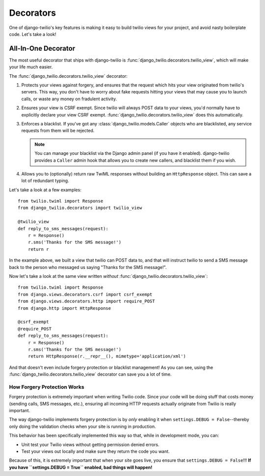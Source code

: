Decorators
==========

One of django-twilio's key features is making it easy to build twilio views for
your project, and avoid nasty boilerplate code. Let's take a look!


All-In-One Decorator
--------------------

The most useful decorator that ships with django-twilio is
:func:`django_twilio.decorators.twilio_view`, which will make your life much
easier.

The :func:`django_twilio.decorators.twilio_view` decorator:

1. Protects your views against forgery, and ensures that the request which hits
   your view originated from twilio's servers. This way, you don't have to
   worry about fake requests hitting your views that may cause you to launch
   calls, or waste any money on fradulent activity.

2. Ensures your view is CSRF exempt. Since twilio will always POST data to your
   views, you'd normally have to explicitly declare your view CSRF exempt.
   :func:`django_twilio.decorators.twilio_view` does this automatically.

3. Enforces a blacklist. If you've got any
   :class:`django_twilio.models.Caller` objects who are blacklisted, any
   service requests from them will be rejected.

   .. note::
      You can manage your blacklist via the Django admin panel (if you have it
      enabled). django-twilio provides a ``Caller`` admin hook that allows you
      to create new callers, and blacklist them if you wish.

4. Allows you to (optionally) return raw TwiML responses without building an
   ``HttpResponse`` object. This can save a lot of redundant typing.

Let's take a look at a few examples::

    from twilio.twiml import Response
    from django_twilio.decorators import twilio_view

    @twilio_view
    def reply_to_sms_messages(request):
        r = Response()
        r.sms('Thanks for the SMS message!')
        return r

In the example above, we built a view that twilio can POST data to, and that
will instruct twilio to send a SMS message back to the person who messaged us
saying "Thanks for the SMS message!".

Now let's take a look at the same view written *without*
:func:`django_twilio.decorators.twilio_view`::

    from twilio.twiml import Response
    from django.views.decorators.csrf import csrf_exempt
    from django.views.decorators.http import require_POST
    from django.http import HttpResponse

    @csrf_exempt
    @require_POST
    def reply_to_sms_messages(request):
        r = Response()
        r.sms('Thanks for the SMS message!')
        return HttpResponse(r.__repr__(), mimetype='application/xml')

And that doesn't even include forgery protection or blacklist management! As
you can see, using the :func:`django_twilio.decorators.twilio_view` decorator
can save you a lot of time.


How Forgery Protection Works
****************************

Forgery protection is extremely important when writing Twilio code. Since your
code will be doing stuff that costs money (sending calls, SMS messages,
etc.), ensuring all incoming HTTP requests actually originate from Twilio is
really important.

The way django-twilio implements forgery protection is by *only* enabling it
when ``settings.DEBUG = False``--thereby only doing the validation checks when
your site is running in production.

This behavior has been specifically implemented this way so that, while in
development mode, you can:

* Unit test your Twilio views without getting permission denied errors.
* Test your views out locally and make sure they return the code you want.

Because of this, it is extremely important that when your site goes live, you
ensure that ``settings.DEBUG = False``!!! **If you have
``settings.DEBUG = True`` enabled, bad things will happen!**
